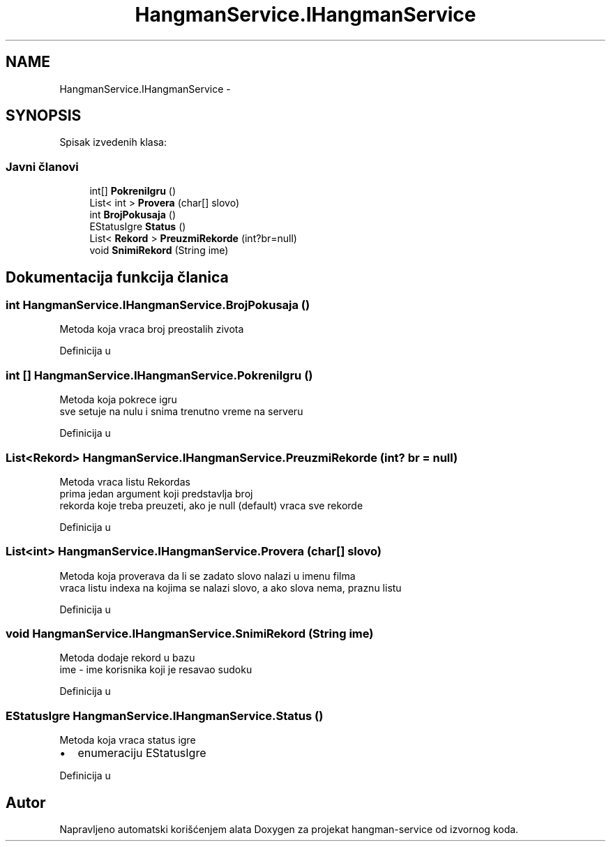 .TH "HangmanService.IHangmanService" 3 "Sat Apr 30 2016" "Version 1.0" "hangman-service" \" -*- nroff -*-
.ad l
.nh
.SH NAME
HangmanService.IHangmanService \- 
.SH SYNOPSIS
.br
.PP
.PP
Spisak izvedenih klasa: 
.SS "Javni članovi"

.in +1c
.ti -1c
.RI "int[] \fBPokreniIgru\fP ()"
.br
.ti -1c
.RI "List< int > \fBProvera\fP (char[] slovo)"
.br
.ti -1c
.RI "int \fBBrojPokusaja\fP ()"
.br
.ti -1c
.RI "EStatusIgre \fBStatus\fP ()"
.br
.ti -1c
.RI "List< \fBRekord\fP > \fBPreuzmiRekorde\fP (int?br=null)"
.br
.ti -1c
.RI "void \fBSnimiRekord\fP (String ime)"
.br
.in -1c
.SH "Dokumentacija funkcija članica"
.PP 
.SS "int HangmanService\&.IHangmanService\&.BrojPokusaja ()"
Metoda koja vraca broj preostalih zivota 
.PP
Definicija u 
.SS "int [] HangmanService\&.IHangmanService\&.PokreniIgru ()"
Metoda koja pokrece igru 
.br
 sve setuje na nulu i snima trenutno vreme na serveru 
.PP
Definicija u 
.SS "List<\fBRekord\fP> HangmanService\&.IHangmanService\&.PreuzmiRekorde (int? br = \fCnull\fP)"
Metoda vraca listu Rekordas 
.br
prima jedan argument koji predstavlja broj 
.br
rekorda koje treba preuzeti, ako je null (default) vraca sve rekorde 
.PP
Definicija u 
.SS "List<int> HangmanService\&.IHangmanService\&.Provera (char[] slovo)"
Metoda koja proverava da li se zadato slovo nalazi u imenu filma 
.br
 vraca listu indexa na kojima se nalazi slovo, a ako slova nema, praznu listu 
.PP
Definicija u 
.SS "void HangmanService\&.IHangmanService\&.SnimiRekord (String ime)"
Metoda dodaje rekord u bazu 
.br
 ime - ime korisnika koji je resavao sudoku 
.PP
Definicija u 
.SS "EStatusIgre HangmanService\&.IHangmanService\&.Status ()"
Metoda koja vraca status igre
.br
.IP "\(bu" 2
enumeraciju EStatusIgre 
.PP

.PP
Definicija u 

.SH "Autor"
.PP 
Napravljeno automatski korišćenjem alata Doxygen za projekat hangman-service od izvornog koda\&.
